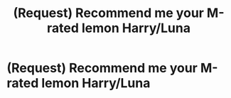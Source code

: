 #+TITLE: (Request) Recommend me your M-rated lemon Harry/Luna

* (Request) Recommend me your M-rated lemon Harry/Luna
:PROPERTIES:
:Author: IntenseGenius
:Score: 6
:DateUnix: 1465582815.0
:DateShort: 2016-Jun-10
:FlairText: Request
:END:
